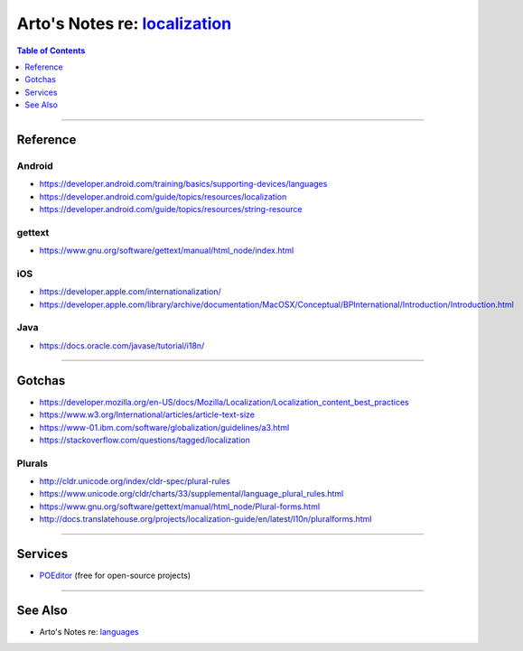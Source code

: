 *******************************************************************************************************
Arto's Notes re: `localization <https://en.wikipedia.org/wiki/Internationalization_and_localization>`__
*******************************************************************************************************

.. contents:: Table of Contents
   :local:
   :depth: 1
   :backlinks: none

----

Reference
=========

Android
-------

- https://developer.android.com/training/basics/supporting-devices/languages
- https://developer.android.com/guide/topics/resources/localization
- https://developer.android.com/guide/topics/resources/string-resource

gettext
-------

- https://www.gnu.org/software/gettext/manual/html_node/index.html

iOS
---

- https://developer.apple.com/internationalization/
- https://developer.apple.com/library/archive/documentation/MacOSX/Conceptual/BPInternational/Introduction/Introduction.html

Java
----

- https://docs.oracle.com/javase/tutorial/i18n/

----

Gotchas
=======

- https://developer.mozilla.org/en-US/docs/Mozilla/Localization/Localization_content_best_practices
- https://www.w3.org/International/articles/article-text-size
- https://www-01.ibm.com/software/globalization/guidelines/a3.html
- https://stackoverflow.com/questions/tagged/localization

Plurals
-------

- http://cldr.unicode.org/index/cldr-spec/plural-rules
- https://www.unicode.org/cldr/charts/33/supplemental/language_plural_rules.html
- https://www.gnu.org/software/gettext/manual/html_node/Plural-forms.html
- http://docs.translatehouse.org/projects/localization-guide/en/latest/l10n/pluralforms.html

----

Services
========

- `POEditor <https://poeditor.com>`__ (free for open-source projects)

----

See Also
========

- Arto's Notes re: `languages <languages>`__
